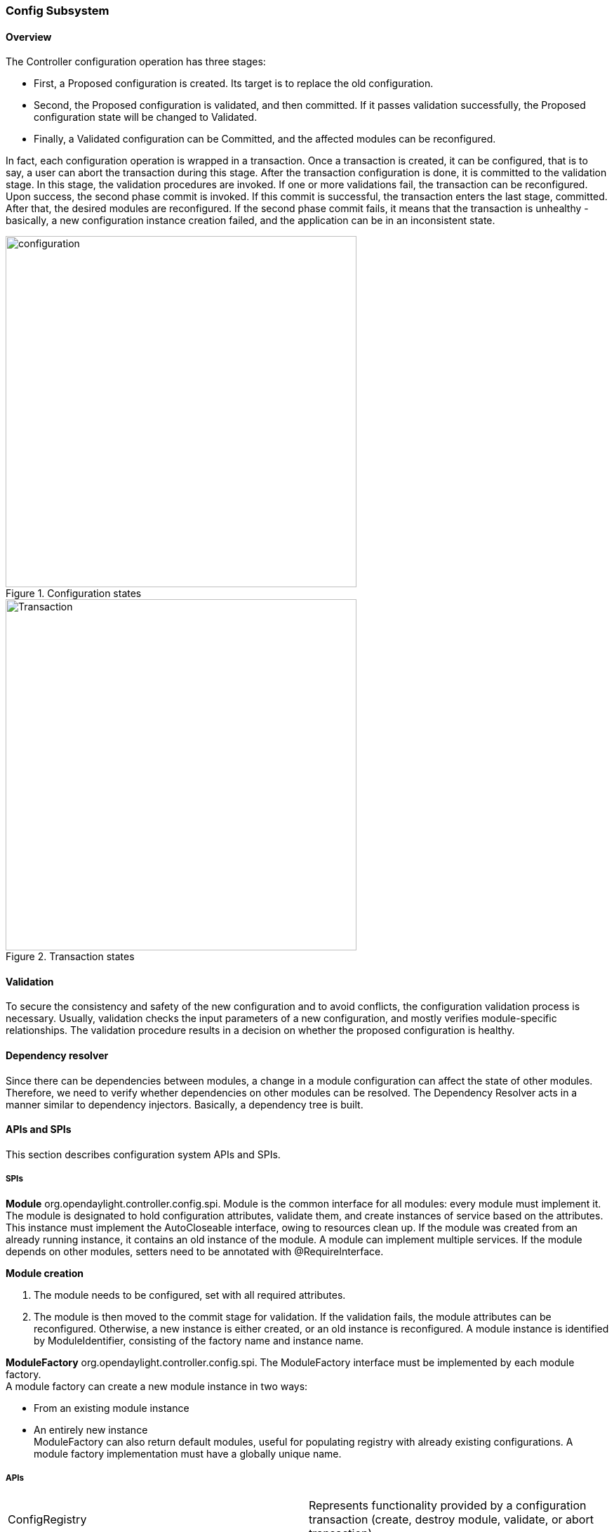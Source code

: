 === Config Subsystem

==== Overview
The Controller configuration operation has three stages:

* First, a Proposed configuration is created. Its target is to replace the old configuration.
* Second, the Proposed configuration is validated, and then committed. If it passes validation successfully, the Proposed configuration state will be changed to Validated.
* Finally, a Validated configuration can be Committed, and the affected modules can be reconfigured.

In fact, each configuration operation is wrapped in a transaction. Once a transaction is created, it can be configured, that is to say, a user can abort the transaction during this stage. After the transaction configuration is done, it is committed to the validation stage. In this stage, the validation procedures are invoked.
 If one or more validations fail, the transaction can be reconfigured. Upon success, the second phase commit is invoked.
 If this commit is successful, the transaction enters the last stage, committed. After that, the desired modules are reconfigured. If the second phase commit fails, it means that the transaction is unhealthy - basically, a new configuration instance creation failed, and the application can be in an inconsistent state.

.Configuration states
image::configuration.jpg[width=500]

.Transaction states
image::Transaction.jpg[width=500]

==== Validation
To secure the consistency and safety of the new configuration and to avoid conflicts, the configuration validation process is necessary.
Usually, validation checks the input parameters of a new configuration, and mostly verifies module-specific relationships.
The validation procedure results in a decision on whether the proposed configuration is healthy.

==== Dependency resolver
Since there can be dependencies between modules, a change in a module configuration can affect the state of other modules. Therefore, we need to verify whether dependencies on other modules can be resolved.
The Dependency Resolver acts in a manner similar to dependency injectors. Basically, a dependency tree is built.

==== APIs and SPIs
This section describes configuration system APIs and SPIs.


===== SPIs
*Module* org.opendaylight.controller.config.spi. Module is the common interface for all modules: every module must implement it. The module is designated to hold configuration attributes, validate them, and create instances of service based on the attributes.
This instance must implement the AutoCloseable interface, owing to resources clean up. If the module was created from an already running instance, it contains an old instance of the module. A module can implement multiple services. If the module depends on other modules, setters need to be annotated with @RequireInterface.

*Module creation*

. The module needs to be configured, set with all required attributes.
. The module is then moved to the commit stage for validation. If the validation fails, the module attributes can be reconfigured. Otherwise, a new instance is either created, or an old instance is reconfigured.
A module instance is identified by ModuleIdentifier, consisting of the factory name and instance name.

*ModuleFactory* org.opendaylight.controller.config.spi. The ModuleFactory interface must be implemented by each module factory. +
A module factory can create a new module instance in two ways: +

* From an existing module instance
* An entirely new instance +
ModuleFactory can also return default modules, useful for populating registry with already existing configurations.
A module factory implementation must have a globally unique name.

===== APIs

|===
| ConfigRegistry | Represents functionality provided by a configuration transaction (create, destroy module, validate, or abort transaction).
| ConfigTransactionController | Represents functionality for manipulating with configuration transactions (begin, commit config).
| RuntimeBeanRegistratorAwareConfiBean | The module implementing this interface will receive RuntimeBeanRegistrator before getInstance is invoked.
|===

===== Runtime APIs

|===
| RuntimeBean | Common interface for all runtime beans
| RootRuntimeBeanRegistrator | Represents functionality for root runtime bean registration, which subsequently allows hierarchical registrations
| HierarchicalRuntimeBeanRegistration | Represents functionality for runtime bean registration and unreregistration from hierarchy
|===

===== JMX APIs

JMX API is purposed as a transition between the Client API and the JMX platform. +

|===
| ConfigTransactionControllerMXBean | Extends ConfigTransactionController, executed by Jolokia clients on configuration transaction.
| ConfigRegistryMXBean | Represents entry point of configuration management for MXBeans.
| Object names | Object Name is the pattern used in JMX to locate JMX beans. It consists of domain and key properties (at least one key-value pair). Domain is defined as "org.opendaylight.controller". The only mandatory property is "type".
|===

===== Use case scenarios

A few samples of successful and unsuccessful transaction scenarios follow: +

*Successful commit scenario*

. The user creates a transaction calling creteTransaction() method on ConfigRegistry.
. ConfigRegisty creates a transaction controller, and registers the transaction as a new bean.
. Runtime configurations are copied to the transaction. The user can create modules and set their attributes.
. The configuration transaction is to be committed.
. The validation process is performed.
. After successful validation, the second phase commit begins.
. Modules proposed to be destroyed are destroyed, and their service instances are closed.
. Runtime beans are set to registrator.
. The transaction controller invokes the method getInstance on each module.
. The transaction is committed, and resources are either closed or released.

*Validation failure scenario* +
The transaction is the same as the previous case until the validation process. +

. If validation fails, (that is to day, illegal input attributes values or dependency resolver failure), the validationException is thrown and exposed to the user.
. The user can decide to reconfigure the transaction and commit again, or abort the current transaction.
. On aborted transactions, TransactionController and JMXRegistrator are properly closed.
. Unregistration event is sent to ConfigRegistry.

===== Default module instances
The configuration subsystem provides a way for modules to create default instances. A default instance is an instance of a module, that is created at the module bundle start-up (module becomes visible for
configuration subsystem, for example, its bundle is activated in the OSGi environment). By default, no default instances are produced.

The default instance does not differ from instances created later in the module life-cycle. The only difference is that the configuration for the default instance cannot be provided by the configuration subsystem.
The module has to acquire the configuration for these instances on its own. It can be acquired from, for example, environment variables.
After the creation of a default instance, it acts as a regular instance and fully participates in the configuration subsystem (It can be reconfigured or deleted in following transactions.).
